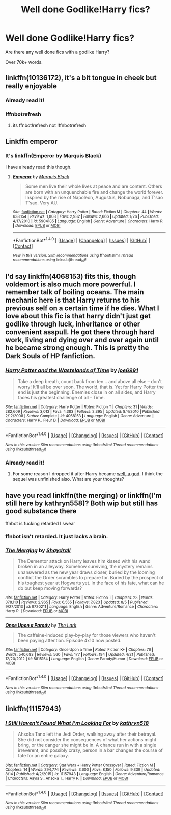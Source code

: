 #+TITLE: Well done Godlike!Harry fics?

* Well done Godlike!Harry fics?
:PROPERTIES:
:Author: laserthrasher1
:Score: 13
:DateUnix: 1474142709.0
:DateShort: 2016-Sep-18
:FlairText: Request
:END:
Are there any well done fics with a godlike Harry?

Over 70k+ words.


** linkffn(10136172), it's a bit tongue in cheek but really enjoyable
:PROPERTIES:
:Author: ebec20
:Score: 1
:DateUnix: 1474145632.0
:DateShort: 2016-Sep-18
:END:

*** Already read it!
:PROPERTIES:
:Author: laserthrasher1
:Score: 1
:DateUnix: 1474148429.0
:DateShort: 2016-Sep-18
:END:


*** !ffnbotrefresh
:PROPERTIES:
:Author: Hobbitcraftlol
:Score: 1
:DateUnix: 1474193498.0
:DateShort: 2016-Sep-18
:END:

**** its ffnbot!refresh not !ffnbotrefresh
:PROPERTIES:
:Author: laserthrasher1
:Score: 1
:DateUnix: 1474205990.0
:DateShort: 2016-Sep-18
:END:


** Linkffn emperor
:PROPERTIES:
:Author: SilenceoftheSamz
:Score: 1
:DateUnix: 1474182862.0
:DateShort: 2016-Sep-18
:END:

*** It's linkffn(Emperor by Marquis Black)

I have already read this though.
:PROPERTIES:
:Author: laserthrasher1
:Score: 1
:DateUnix: 1474205971.0
:DateShort: 2016-Sep-18
:END:

**** [[http://www.fanfiction.net/s/5904185/1/][*/Emperor/*]] by [[https://www.fanfiction.net/u/1227033/Marquis-Black][/Marquis Black/]]

#+begin_quote
  Some men live their whole lives at peace and are content. Others are born with an unquenchable fire and change the world forever. Inspired by the rise of Napoleon, Augustus, Nobunaga, and T'sao T'sao. Very AU.
#+end_quote

^{/Site/: [[http://www.fanfiction.net/][fanfiction.net]] *|* /Category/: Harry Potter *|* /Rated/: Fiction M *|* /Chapters/: 44 *|* /Words/: 638,154 *|* /Reviews/: 1,808 *|* /Favs/: 2,932 *|* /Follows/: 2,666 *|* /Updated/: 1/26 *|* /Published/: 4/17/2010 *|* /id/: 5904185 *|* /Language/: English *|* /Genre/: Adventure *|* /Characters/: Harry P. *|* /Download/: [[http://www.ff2ebook.com/old/ffn-bot/index.php?id=5904185&source=ff&filetype=epub][EPUB]] or [[http://www.ff2ebook.com/old/ffn-bot/index.php?id=5904185&source=ff&filetype=mobi][MOBI]]}

--------------

*FanfictionBot*^{1.4.0} *|* [[[https://github.com/tusing/reddit-ffn-bot/wiki/Usage][Usage]]] | [[[https://github.com/tusing/reddit-ffn-bot/wiki/Changelog][Changelog]]] | [[[https://github.com/tusing/reddit-ffn-bot/issues/][Issues]]] | [[[https://github.com/tusing/reddit-ffn-bot/][GitHub]]] | [[[https://www.reddit.com/message/compose?to=tusing][Contact]]]

^{/New in this version: Slim recommendations using/ ffnbot!slim! /Thread recommendations using/ linksub(thread_id)!}
:PROPERTIES:
:Author: FanfictionBot
:Score: 1
:DateUnix: 1474205985.0
:DateShort: 2016-Sep-18
:END:


** I'd say linkffn(4068153) fits this, though voldemort is also much more powerful. I remember talk of boiling oceans. The main mechanic here is that Harry returns to his previous self on a certain time if he dies. What I love about this fic is that harry didn't just get godlike through luck, inheritance or other convenient asspull. He got there through hard work, living and dying over and over again until he became strong enough. This is pretty the Dark Souls of HP fanfiction.
:PROPERTIES:
:Score: 1
:DateUnix: 1474228733.0
:DateShort: 2016-Sep-19
:END:

*** [[http://www.fanfiction.net/s/4068153/1/][*/Harry Potter and the Wastelands of Time/*]] by [[https://www.fanfiction.net/u/557425/joe6991][/joe6991/]]

#+begin_quote
  Take a deep breath, count back from ten... and above all else -- don't worry! It'll all be over soon. The world, that is. Yet for Harry Potter the end is just the beginning. Enemies close in on all sides, and Harry faces his greatest challenge of all - Time.
#+end_quote

^{/Site/: [[http://www.fanfiction.net/][fanfiction.net]] *|* /Category/: Harry Potter *|* /Rated/: Fiction T *|* /Chapters/: 31 *|* /Words/: 282,609 *|* /Reviews/: 3,013 *|* /Favs/: 4,383 *|* /Follows/: 2,395 *|* /Updated/: 8/4/2010 *|* /Published/: 2/12/2008 *|* /Status/: Complete *|* /id/: 4068153 *|* /Language/: English *|* /Genre/: Adventure *|* /Characters/: Harry P., Fleur D. *|* /Download/: [[http://www.ff2ebook.com/old/ffn-bot/index.php?id=4068153&source=ff&filetype=epub][EPUB]] or [[http://www.ff2ebook.com/old/ffn-bot/index.php?id=4068153&source=ff&filetype=mobi][MOBI]]}

--------------

*FanfictionBot*^{1.4.0} *|* [[[https://github.com/tusing/reddit-ffn-bot/wiki/Usage][Usage]]] | [[[https://github.com/tusing/reddit-ffn-bot/wiki/Changelog][Changelog]]] | [[[https://github.com/tusing/reddit-ffn-bot/issues/][Issues]]] | [[[https://github.com/tusing/reddit-ffn-bot/][GitHub]]] | [[[https://www.reddit.com/message/compose?to=tusing][Contact]]]

^{/New in this version: Slim recommendations using/ ffnbot!slim! /Thread recommendations using/ linksub(thread_id)!}
:PROPERTIES:
:Author: FanfictionBot
:Score: 1
:DateUnix: 1474228738.0
:DateShort: 2016-Sep-19
:END:


*** Already read it!
:PROPERTIES:
:Author: laserthrasher1
:Score: 1
:DateUnix: 1474232891.0
:DateShort: 2016-Sep-19
:END:

**** For some reason I dropped it after Harry became [[/spoiler][well, a god]]. I think the sequel was unfinished also. What are your thoughts?
:PROPERTIES:
:Score: 1
:DateUnix: 1474266317.0
:DateShort: 2016-Sep-19
:END:


** have you read linkffn(the merging) or linkffn(I'm still here by kathryn558)? Both wip but still has good substance there

ffnbot is fucking retarded I swear
:PROPERTIES:
:Author: TurtlePig
:Score: 1
:DateUnix: 1474245252.0
:DateShort: 2016-Sep-19
:END:

*** ffnbot isn't retarded. It just lacks a brain.
:PROPERTIES:
:Author: laserthrasher1
:Score: 3
:DateUnix: 1474246141.0
:DateShort: 2016-Sep-19
:END:


*** [[http://www.fanfiction.net/s/9720211/1/][*/The Merging/*]] by [[https://www.fanfiction.net/u/2102558/Shaydrall][/Shaydrall/]]

#+begin_quote
  The Dementor attack on Harry leaves him kissed with his wand broken in an alleyway. Somehow surviving, the mystery remains unanswered as the new year draws closer, buried by the looming conflict the Order scrambles to prepare for. Buried by the prospect of his toughest year at Hogwarts yet. In the face of his fate, what can he do but keep moving forwards?
#+end_quote

^{/Site/: [[http://www.fanfiction.net/][fanfiction.net]] *|* /Category/: Harry Potter *|* /Rated/: Fiction T *|* /Chapters/: 23 *|* /Words/: 378,110 *|* /Reviews/: 2,965 *|* /Favs/: 6,555 *|* /Follows/: 7,823 *|* /Updated/: 8/5 *|* /Published/: 9/27/2013 *|* /id/: 9720211 *|* /Language/: English *|* /Genre/: Adventure/Romance *|* /Characters/: Harry P. *|* /Download/: [[http://www.ff2ebook.com/old/ffn-bot/index.php?id=9720211&source=ff&filetype=epub][EPUB]] or [[http://www.ff2ebook.com/old/ffn-bot/index.php?id=9720211&source=ff&filetype=mobi][MOBI]]}

--------------

[[http://www.fanfiction.net/s/8815154/1/][*/Once Upon a Parody/*]] by [[https://www.fanfiction.net/u/233649/The-Lark][/The Lark/]]

#+begin_quote
  The caffeine-induced play-by-play for those viewers who haven't been paying attention. Episode 4x10 now posted.
#+end_quote

^{/Site/: [[http://www.fanfiction.net/][fanfiction.net]] *|* /Category/: Once Upon a Time *|* /Rated/: Fiction K+ *|* /Chapters/: 76 *|* /Words/: 540,683 *|* /Reviews/: 560 *|* /Favs/: 177 *|* /Follows/: 194 *|* /Updated/: 4/21 *|* /Published/: 12/20/2012 *|* /id/: 8815154 *|* /Language/: English *|* /Genre/: Parody/Humor *|* /Download/: [[http://www.ff2ebook.com/old/ffn-bot/index.php?id=8815154&source=ff&filetype=epub][EPUB]] or [[http://www.ff2ebook.com/old/ffn-bot/index.php?id=8815154&source=ff&filetype=mobi][MOBI]]}

--------------

*FanfictionBot*^{1.4.0} *|* [[[https://github.com/tusing/reddit-ffn-bot/wiki/Usage][Usage]]] | [[[https://github.com/tusing/reddit-ffn-bot/wiki/Changelog][Changelog]]] | [[[https://github.com/tusing/reddit-ffn-bot/issues/][Issues]]] | [[[https://github.com/tusing/reddit-ffn-bot/][GitHub]]] | [[[https://www.reddit.com/message/compose?to=tusing][Contact]]]

^{/New in this version: Slim recommendations using/ ffnbot!slim! /Thread recommendations using/ linksub(thread_id)!}
:PROPERTIES:
:Author: FanfictionBot
:Score: 1
:DateUnix: 1474245295.0
:DateShort: 2016-Sep-19
:END:


** linkffn(11157943)
:PROPERTIES:
:Score: 1
:DateUnix: 1474264042.0
:DateShort: 2016-Sep-19
:END:

*** [[http://www.fanfiction.net/s/11157943/1/][*/I Still Haven't Found What I'm Looking For/*]] by [[https://www.fanfiction.net/u/4404355/kathryn518][/kathryn518/]]

#+begin_quote
  Ahsoka Tano left the Jedi Order, walking away after their betrayal. She did not consider the consequences of what her actions might bring, or the danger she might be in. A chance run in with a single irreverent, and possibly crazy, person in a bar changes the course of fate for an entire galaxy.
#+end_quote

^{/Site/: [[http://www.fanfiction.net/][fanfiction.net]] *|* /Category/: Star Wars + Harry Potter Crossover *|* /Rated/: Fiction M *|* /Chapters/: 14 *|* /Words/: 294,774 *|* /Reviews/: 3,600 *|* /Favs/: 8,150 *|* /Follows/: 9,339 *|* /Updated/: 8/14 *|* /Published/: 4/2/2015 *|* /id/: 11157943 *|* /Language/: English *|* /Genre/: Adventure/Romance *|* /Characters/: Aayla S., Ahsoka T., Harry P. *|* /Download/: [[http://www.ff2ebook.com/old/ffn-bot/index.php?id=11157943&source=ff&filetype=epub][EPUB]] or [[http://www.ff2ebook.com/old/ffn-bot/index.php?id=11157943&source=ff&filetype=mobi][MOBI]]}

--------------

*FanfictionBot*^{1.4.0} *|* [[[https://github.com/tusing/reddit-ffn-bot/wiki/Usage][Usage]]] | [[[https://github.com/tusing/reddit-ffn-bot/wiki/Changelog][Changelog]]] | [[[https://github.com/tusing/reddit-ffn-bot/issues/][Issues]]] | [[[https://github.com/tusing/reddit-ffn-bot/][GitHub]]] | [[[https://www.reddit.com/message/compose?to=tusing][Contact]]]

^{/New in this version: Slim recommendations using/ ffnbot!slim! /Thread recommendations using/ linksub(thread_id)!}
:PROPERTIES:
:Author: FanfictionBot
:Score: 1
:DateUnix: 1474264054.0
:DateShort: 2016-Sep-19
:END:
